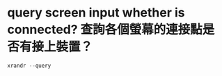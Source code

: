 * query screen input whether is connected? 查詢各個螢幕的連接點是否有接上裝置？
#+BEGIN_SRC 
  xrandr --query
#+END_SRC

